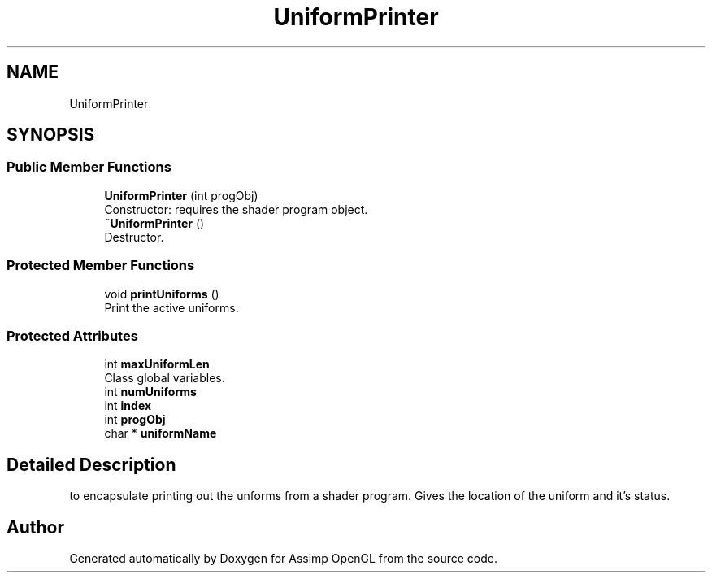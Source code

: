 .TH "UniformPrinter" 3 "Wed May 19 2021" "Assimp OpenGL" \" -*- nroff -*-
.ad l
.nh
.SH NAME
UniformPrinter
.SH SYNOPSIS
.br
.PP
.SS "Public Member Functions"

.in +1c
.ti -1c
.RI "\fBUniformPrinter\fP (int progObj)"
.br
.RI "Constructor: requires the shader program object\&. "
.ti -1c
.RI "\fB~UniformPrinter\fP ()"
.br
.RI "Destructor\&. "
.in -1c
.SS "Protected Member Functions"

.in +1c
.ti -1c
.RI "void \fBprintUniforms\fP ()"
.br
.RI "Print the active uniforms\&. "
.in -1c
.SS "Protected Attributes"

.in +1c
.ti -1c
.RI "int \fBmaxUniformLen\fP"
.br
.RI "Class global variables\&. "
.ti -1c
.RI "int \fBnumUniforms\fP"
.br
.ti -1c
.RI "int \fBindex\fP"
.br
.ti -1c
.RI "int \fBprogObj\fP"
.br
.ti -1c
.RI "char * \fBuniformName\fP"
.br
.in -1c
.SH "Detailed Description"
.PP 
to encapsulate printing out the unforms from a shader program\&. Gives the location of the uniform and it's status\&. 

.SH "Author"
.PP 
Generated automatically by Doxygen for Assimp OpenGL from the source code\&.
